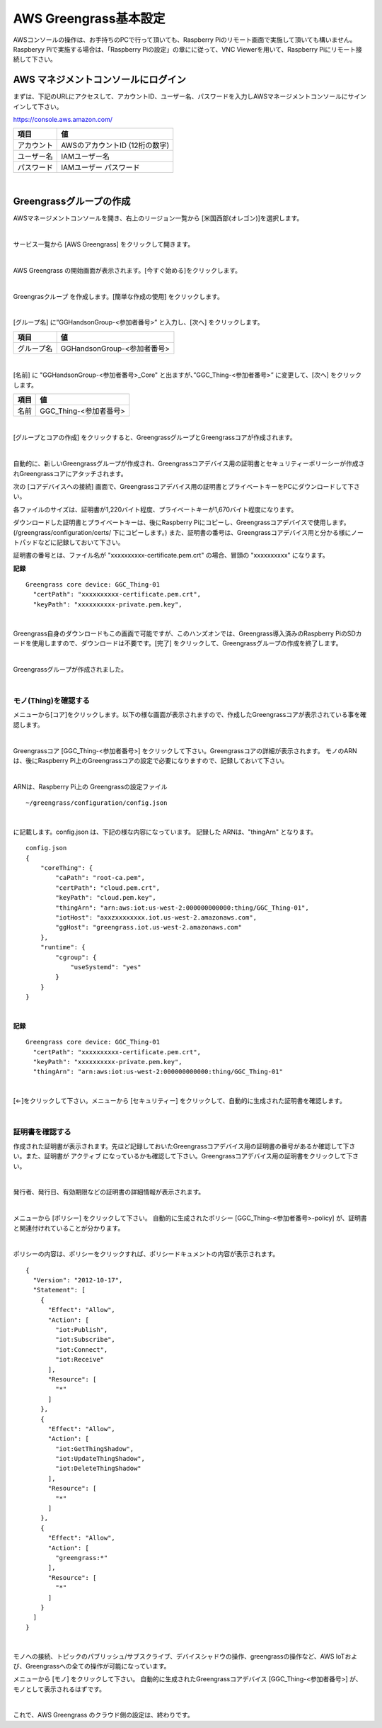 ============================
AWS Greengrass基本設定
============================

AWSコンソールの操作は、お手持ちのPCで行って頂いても、Raspberry Piのリモート画面で実施して頂いても構いません。Raspberyy Piで実施する場合は、「Raspberry Piの設定」の章にに従って、VNC Viewerを用いて、Raspberry Piにリモート接続して下さい。

AWS マネジメントコンソールにログイン
=======================================

まずは、下記のURLにアクセスして、アカウントID、ユーザー名、パスワードを入力しAWSマネージメントコンソールにサインインして下さい。

https://console.aws.amazon.com/

============= ============================
項目              値
============= ============================
アカウント	        AWSのアカウントID (12桁の数字)
ユーザー名         IAMユーザー名
パスワード         IAMユーザー パスワード
============= ============================

.. image:: images/02/aws-login.png

|

Greengrassグループの作成
=======================

AWSマネージメントコンソールを開き、右上のリージョン一覧から
[米国西部(オレゴン)]を選択します。

.. image:: images/02/regions-us@2x.png

|

サービス一覧から [AWS Greengrass] をクリックして開きます。

.. image:: images/02/greengrass-servicemenu.png

|

AWS Greengrass の開始画面が表示されます。[今すぐ始める]をクリックします。

.. image:: images/02/greengrass-welcome.png

|

Greengrasクループ を作成します。[簡単な作成の使用] をクリックします。

.. image:: images/02/geengrass-easy-creation.png

|

[グループ名] に”GGHandsonGroup-<参加者番号>” と入力し、[次へ] をクリックします。

============= ============================
項目            値
============= ============================
グループ名           GGHandsonGroup-<参加者番号>
============= ============================

.. image:: images/02/greengrass-group-name.png

|

[名前] に "GGHandsonGroup-<参加者番号>_Core" と出ますが、”GGC_Thing-<参加者番号>” に変更して、[次へ] をクリックします。

============= ============================
項目            値
============= ============================
名前             GGC_Thing-<参加者番号>
============= ============================

.. image:: images/02/greengrass-core-name.png

|

[グループとコアの作成] をクリックすると、GreengrassグループとGreengrassコアが作成されます。

.. image:: images/02/geengrass-create-group.png

|

自動的に、新しいGreengrassグループが作成され、Greengrassコアデバイス用の証明書とセキュリティーポリーシーが作成されGreengrassコアにアタッチされます。

次の [コアデバイスへの接続] 画面で、Greengrassコアデバイス用の証明書とプライベートキーをPCにダウンロードして下さい。

各ファイルのサイズは、証明書が1,220バイト程度、プライベートキーが1,670バイト程度になります。

ダウンロードした証明書とプライベートキーは、後にRaspberry Piにコピーし、Greengrassコアデバイスで使用します。(/greengrass/configuration/certs/ 下にコピーします。)
また、証明書の番号は、Greengrassコアデバイス用と分かる様にノートパッドなどに記録しておいて下さい。

証明書の番号とは、ファイル名が "xxxxxxxxxx-certificate.pem.crt" の場合、冒頭の "xxxxxxxxxx" になります。

**記録**

::

  Greengrass core device: GGC_Thing-01
    "certPath": "xxxxxxxxxx-certificate.pem.crt",
    "keyPath": "xxxxxxxxxx-private.pem.key",

|



Greengrass自身のダウンロードもこの画面で可能ですが、このハンズオンでは、Greengrass導入済みのRaspberry PiのSDカードを使用しますので、ダウンロードは不要です。[完了] をクリックして、Greengrassグループの作成を終了します。

.. image:: images/02/geengrass-create-group-complete.png

|

Greengrassグループが作成されました。

.. image:: images/02/geengrass-group-status.png

|

モノ(Thing)を確認する
-------------------

メニューから[コア]をクリックします。以下の様な画面が表示されますので、作成したGreengrassコアが表示されている事を確認します。

.. image:: images/02/greengrass-core-verify.png

|

Greengrassコア [GGC_Thing-<参加者番号>] をクリックして下さい。Greengrassコアの詳細が表示されます。
モノのARNは、後にRaspberry Pi上のGreengrassコアの設定で必要になりますので、記録しておいて下さい。

.. image:: images/02/geengrass-core-ARN.png

|

ARNは、Raspberry Pi上の Greengrassの設定ファイル
::

  ~/greengrass/configuration/config.json

|

に記載します。config.json は、下記の様な内容になっています。
記録した ARNは、"thingArn" となります。

::

  config.json
  {
      "coreThing": {
          "caPath": "root-ca.pem",
          "certPath": "cloud.pem.crt",
          "keyPath": "cloud.pem.key",
          "thingArn": "arn:aws:iot:us-west-2:000000000000:thing/GGC_Thing-01",
          "iotHost": "axxzxxxxxxxx.iot.us-west-2.amazonaws.com",
          "ggHost": "greengrass.iot.us-west-2.amazonaws.com"
      },
      "runtime": {
          "cgroup": {
              "useSystemd": "yes"
          }
      }
  }

|

**記録**

::

  Greengrass core device: GGC_Thing-01
    "certPath": "xxxxxxxxxx-certificate.pem.crt",
    "keyPath": "xxxxxxxxxx-private.pem.key",
    "thingArn": "arn:aws:iot:us-west-2:000000000000:thing/GGC_Thing-01"

|

[←]をクリックして下さい。メニューから [セキュリティー] をクリックして、自動的に生成された証明書を確認します。

.. image:: images/02/geengrass-security-check.png

|

証明書を確認する
-------------------

作成された証明書が表示されます。先ほど記録しておいたGreengrassコアデバイス用の証明書の番号があるか確認して下さい。また、証明書が アクティブ になっているかも確認して下さい。Greengrassコアデバイス用の証明書をクリックして下さい。

.. image:: images/02/geengrass-security-check-2.png

|

発行者、発行日、有効期限などの証明書の詳細情報が表示されます。

.. image:: images/02/geengrass-security-check-3.png

|

メニューから [ポリシー] をクリックして下さい。
自動的に生成されたポリシー [GGC_Thing-<参加者番号>-policy] が、証明書と関連付けれていることが分かります。

.. image:: images/02/geengrass-security-check-policy.png

|

ポリシーの内容は、ポリシーをクリックすれば、ポリシードキュメントの内容が表示されます。

::

  {
    "Version": "2012-10-17",
    "Statement": [
      {
        "Effect": "Allow",
        "Action": [
          "iot:Publish",
          "iot:Subscribe",
          "iot:Connect",
          "iot:Receive"
        ],
        "Resource": [
          "*"
        ]
      },
      {
        "Effect": "Allow",
        "Action": [
          "iot:GetThingShadow",
          "iot:UpdateThingShadow",
          "iot:DeleteThingShadow"
        ],
        "Resource": [
          "*"
        ]
      },
      {
        "Effect": "Allow",
        "Action": [
          "greengrass:*"
        ],
        "Resource": [
          "*"
        ]
      }
    ]
  }

|

モノへの接続、トピックのパブリッシュ/サブスクライブ、デバイスシャドウの操作、greengrassの操作など、AWS IoTおよび、Greengrassへの全ての操作が可能になっています。

メニューから [モノ] をクリックして下さい。
自動的に生成されたGreengrassコアデバイス [GGC_Thing-<参加者番号>] が、モノとして表示されるはずです。

.. image:: images/02/geengrass-security-check-thing.png

|

これで、AWS Greengrass のクラウド側の設定は、終わりです。
